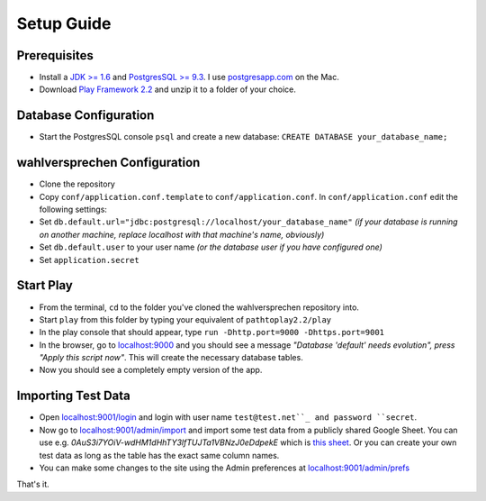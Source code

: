 ==============
Setup Guide
==============

Prerequisites
==============

- Install a `JDK >= 1.6 <http://www.oracle.com/technetwork/java/javase/downloads/index.html?ssSourceSiteId=otnjp>`_ and `PostgresSQL >= 9.3 <http://www.postgresql.org>`_. I use `postgresapp.com <http://postgresapp.com>`_ on the Mac. 
- Download `Play Framework 2.2 <http://www.playframework.com/download>`_ and unzip it to a folder of your choice.

Database Configuration
=========================

- Start the PostgresSQL console ``psql`` and create a new database: ``CREATE DATABASE your_database_name;``

wahlversprechen Configuration
==============================

- Clone the repository
- Copy ``conf/application.conf.template`` to ``conf/application.conf``. In ``conf/application.conf`` edit the following settings:
- Set ``db.default.url="jdbc:postgresql://localhost/your_database_name"`` *(if your database is running on another machine, replace localhost with that machine's name, obviously)*
- Set ``db.default.user`` to your user name *(or the database user if you have configured one)*
- Set ``application.secret``

Start Play
===========

- From the terminal, ``cd`` to the folder you've cloned the wahlversprechen repository into. 
- Start ``play`` from this folder by typing your equivalent of ``pathtoplay2.2/play``
- In the play console that should appear, type ``run -Dhttp.port=9000 -Dhttps.port=9001``
- In the browser, go to `localhost:9000 <http://localhost:9000>`_ and you should see a message *"Database 'default' needs evolution", press "Apply this script now"*. This will create the necessary database tables.
- Now you should see a completely empty version of the app.

Importing Test Data
====================

- Open `localhost:9001/login <http://localhost:9001/login>`_ and login with user name ``test@test.net``_ and password ``secret``.
- Now go to `localhost:9001/admin/import <https://localhost:9001/admin/import>`_ and import some test data from a publicly shared Google Sheet. You can use e.g. `0AuS3i7YOiV-wdHM1dHhTY3lfTUJTa1VBNzJ0eDdpekE` which is `this sheet <https://docs.google.com/spreadsheet/pub?key=0AuS3i7YOiV-wdHM1dHhTY3lfTUJTa1VBNzJ0eDdpekE&output=html>`_. Or you can create your own test data as long as the table has the exact same column names. 
- You can make some changes to the site using the Admin preferences at `localhost:9001/admin/prefs <https://localhost:9001/admin/prefs>`_

That's it. 
